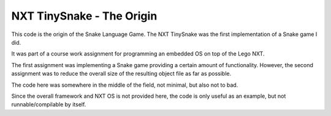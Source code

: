 NXT TinySnake - The Origin
===========================

This code is the origin of the Snake Language Game. The NXT TinySnake was the
first implementation of a Snake game I did.

It was part of a course work assignment for programming an embedded OS on top
of the Lego NXT.

The first assignment was implementing a Snake game providing a certain amount
of functionality. However, the second assignment was to reduce the overall 
size of the resulting object file as far as possible.

The code here was somewhere in the middle of the field, not minimal, but also
not to bad.

Since the overall framework and NXT OS is not provided here, the code is only
useful as an example, but not runnable/compilable by itself.
